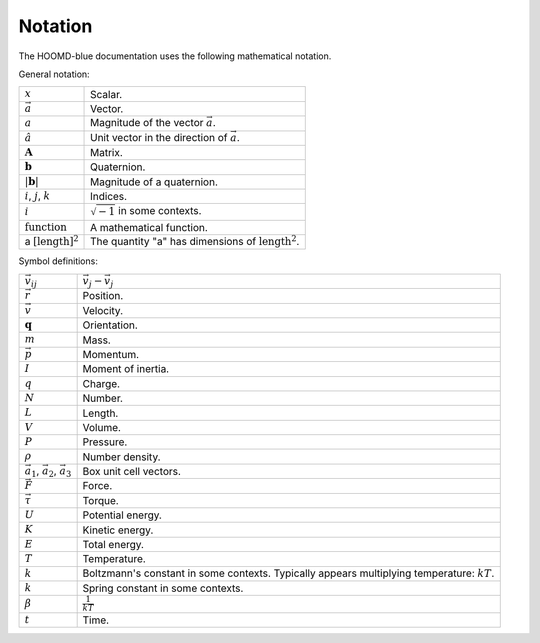 .. Copyright (c) 2009-2024 The Regents of the University of Michigan.
.. Part of HOOMD-blue, released under the BSD 3-Clause License.

Notation
==========

The HOOMD-blue documentation uses the following mathematical notation.

General notation:

.. list-table::

    * - :math:`x`
      - Scalar.
    * - :math:`\vec{a}`
      - Vector.
    * - :math:`a`
      - Magnitude of the vector :math:`\vec{a}`.
    * - :math:`\hat{a}`
      - Unit vector in the direction of :math:`\vec{a}`.
    * - :math:`\mathbf{A}`
      - Matrix.
    * - :math:`\mathbf{b}`
      - Quaternion.
    * - :math:`\vert \mathbf{b} \vert`
      - Magnitude of a quaternion.
    * - :math:`i`, :math:`j`, :math:`k`
      - Indices.
    * - :math:`i`
      - :math:`\sqrt{-1}` in some contexts.
    * - :math:`\mathrm{function}`
      - A mathematical function.
    * - a :math:`[\mathrm{length}]^2`
      - The quantity "a" has dimensions of :math:`\mathrm{length}^2`.

Symbol definitions:

.. list-table::

    * - :math:`\vec{v}_{ij}`
      - :math:`\vec{v}_j - \vec{v}_j`
    * - :math:`\vec{r}`
      - Position.
    * - :math:`\vec{v}`
      - Velocity.
    * - :math:`\mathbf{q}`
      - Orientation.
    * - :math:`m`
      - Mass.
    * - :math:`\vec{p}`
      - Momentum.
    * - :math:`I`
      - Moment of inertia.
    * - :math:`q`
      - Charge.
    * - :math:`N`
      - Number.
    * - :math:`L`
      - Length.
    * - :math:`V`
      - Volume.
    * - :math:`P`
      - Pressure.
    * - :math:`\rho`
      - Number density.
    * - :math:`\vec{a}_1`, :math:`\vec{a}_2`, :math:`\vec{a}_3`
      - Box unit cell vectors.
    * - :math:`\vec{F}`
      - Force.
    * - :math:`\vec{\tau}`
      - Torque.
    * - :math:`U`
      - Potential energy.
    * - :math:`K`
      - Kinetic energy.
    * - :math:`E`
      - Total energy.
    * - :math:`T`
      - Temperature.
    * - :math:`k`
      - Boltzmann's constant in some contexts. Typically appears multiplying temperature:
        :math:`kT`.
    * - :math:`k`
      - Spring constant in some contexts.
    * - :math:`\beta`
      - :math:`\frac{1}{kT}`
    * - :math:`t`
      - Time.
